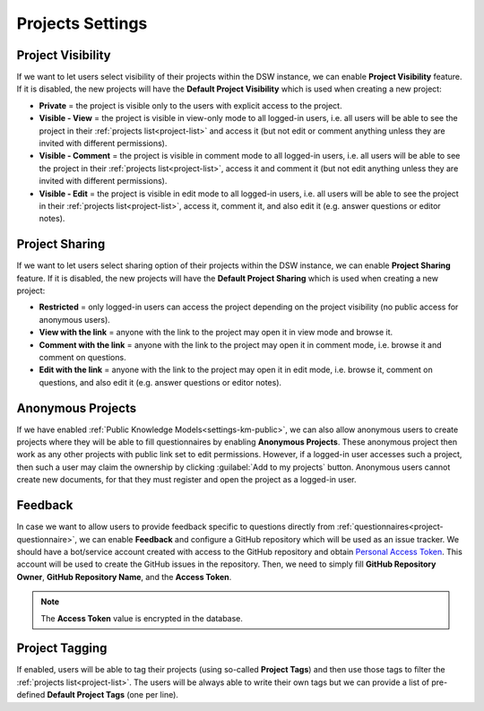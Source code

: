 Projects Settings
*****************

Project Visibility
==================

If we want to let users select visibility of their projects within the DSW instance, we can enable **Project Visibility** feature. If it is disabled, the new projects will have the **Default Project Visibility** which is used when creating a new project:

*  **Private** = the project is visible only to the users with explicit access to the project.
* **Visible - View** = the project is visible in view-only mode to all logged-in users, i.e. all users will be able to see the project in their :ref:`projects list<project-list>` and access it (but not edit or comment anything unless they are invited with different permissions).
* **Visible - Comment** = the project is visible in comment mode to all logged-in users, i.e. all users will be able to see the project in their :ref:`projects list<project-list>`, access it and comment it (but not edit anything unless they are invited with different permissions).
* **Visible - Edit** = the project is visible in edit mode to all logged-in users, i.e. all users will be able to see the project in their :ref:`projects list<project-list>`, access it, comment it, and also edit it (e.g. answer questions or editor notes).


Project Sharing
===============

If we want to let users select sharing option of their projects within the DSW instance, we can enable **Project Sharing** feature. If it is disabled, the new projects will have the **Default Project Sharing** which is used when creating a new project:

*  **Restricted** = only logged-in users can access the project depending on the project visibility (no public access for anonymous users).
* **View with the link** = anyone with the link to the project may open it in view mode and browse it.
* **Comment with the link** = anyone with the link to the project may open it in comment mode, i.e. browse it and comment on questions.
* **Edit with the link** = anyone with the link to the project may open it in edit mode, i.e. browse it, comment on questions, and also edit it (e.g. answer questions or editor notes).

Anonymous Projects
==================

If we have enabled :ref:`Public Knowledge Models<settings-km-public>`, we can also allow anonymous users to create projects where they will be able to fill questionnaires by enabling **Anonymous Projects**. These anonymous project then work as any other projects with public link set to edit permissions. However, if a logged-in user accesses such a project, then such a user may claim the ownership by clicking :guilabel:`Add to my projects` button. Anonymous users cannot create new documents, for that they must register and open the project as a logged-in user.


Feedback
========

In case we want to allow users to provide feedback specific to questions directly from :ref:`questionnaires<project-questionnaire>`, we can enable **Feedback** and configure a GitHub repository which will be used as an issue tracker. We should have a bot/service account created with access to the GitHub repository and obtain `Personal Access Token <https://help.github.com/en/github/authenticating-to-github/creating-a-personal-access-token-for-the-command-line>`_. This account will be used to create the GitHub issues in the repository. Then, we need to simply fill **GitHub Repository Owner**, **GitHub Repository Name**, and the **Access Token**.

.. NOTE::

    The **Access Token** value is encrypted in the database.


Project Tagging
===============

If enabled, users will be able to tag their projects (using so-called **Project Tags**) and then use those tags to filter the :ref:`projects list<project-list>`. The users will be always able to write their own tags but we can provide a list of pre-defined **Default Project Tags** (one per line).
